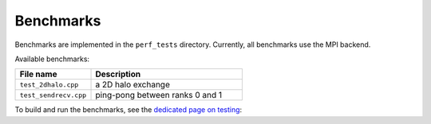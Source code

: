 **********
Benchmarks
**********

Benchmarks are implemented in the ``perf_tests`` directory. Currently, all benchmarks use the MPI backend.

Available benchmarks:

.. list-table::
    :header-rows: 1
    :align: left
    :widths: 40 80

    * - File name
      - Description

    * - ``test_2dhalo.cpp``
      - a 2D halo exchange

    * - ``test_sendrecv.cpp``
      - ping-pong between ranks 0 and 1


To build and run the benchmarks, see the `dedicated page on testing <../dev/testing.html>`_: 
